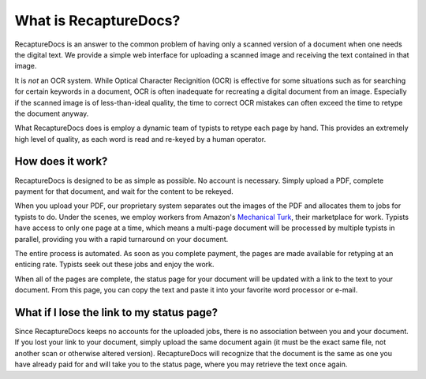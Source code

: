 ======================
What is RecaptureDocs?
======================

RecaptureDocs is an answer to the common problem of having only a
scanned version of a document when one needs the digital text.
We provide a simple web interface for uploading a scanned
image and receiving the text contained in that image.

It is *not* an OCR system. While Optical Character Recignition (OCR) is
effective for some situations
such as for searching for certain keywords in a document, OCR is often
inadequate for recreating a digital document from an image. Especially
if the scanned image is of less-than-ideal quality, the time to
correct OCR mistakes can often exceed the time to retype the document
anyway.

What RecaptureDocs does is employ a dynamic team of typists to retype
each page by hand. This provides an extremely high level of quality, as
each word is read and re-keyed by a human operator.

How does it work?
-----------------

RecaptureDocs is designed to be as simple as possible. No account is
necessary. Simply upload a PDF, complete payment for that document, and
wait for the content to be rekeyed.

When you upload your PDF, our proprietary system separates out the
images of the PDF and allocates them to jobs for typists to do. Under
the scenes, we employ workers from Amazon's `Mechanical Turk
<https://www.mturk.com/mturk/welcome>`_, their marketplace for work.
Typists have access to only one page at a time, which means a multi-page
document will be processed by multiple typists in parallel, providing
you with a rapid turnaround on your document.

The entire process is automated. As soon as you complete payment, the
pages are made available for retyping at an enticing rate. Typists seek
out these jobs and enjoy the work.

When all of the pages are complete, the status page for your document
will be updated with a link to the text to your document. From this
page, you can copy the text and paste it into your favorite word
processor or e-mail.

What if I lose the link to my status page?
------------------------------------------

Since RecaptureDocs keeps no accounts for the uploaded jobs, there is
no association between you and your document. If you lost your link to
your document, simply upload the same document again (it must be the
exact same file, not another scan or otherwise altered version).
RecaptureDocs will recognize that the document is the same as one you
have already paid for and will take you to the status page, where you
may retrieve the text once again.
